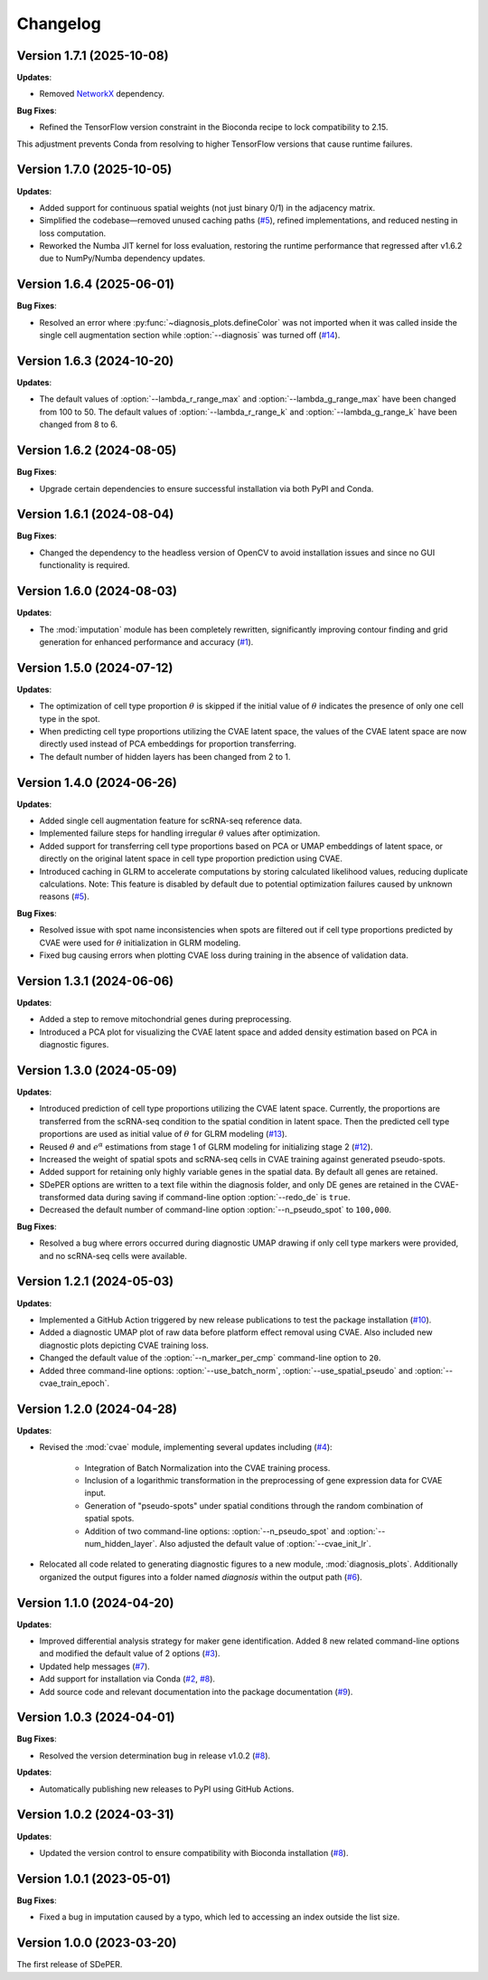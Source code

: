 Changelog
=========

Version 1.7.1 (2025-10-08)
--------------------------

**Updates**:

* Removed `NetworkX <https://networkx.org/>`_ dependency.

**Bug Fixes**:

* Refined the TensorFlow version constraint in the Bioconda recipe to lock compatibility to 2.15.
This adjustment prevents Conda from resolving to higher TensorFlow versions that cause runtime failures.


Version 1.7.0 (2025-10-05)
--------------------------

**Updates**:

* Added support for continuous spatial weights (not just binary 0/1) in the adjacency matrix.

* Simplified the codebase—removed unused caching paths (`#5 <https://github.com/az7jh2/SDePER/issues/5>`_), refined implementations, and reduced nesting in loss computation.

* Reworked the Numba JIT kernel for loss evaluation, restoring the runtime performance that regressed after v1.6.2 due to NumPy/Numba dependency updates.


Version 1.6.4 (2025-06-01)
--------------------------

**Bug Fixes**:

* Resolved an error where :py:func:`~diagnosis_plots.defineColor` was not imported when it was called inside the single cell augmentation section while :option:`--diagnosis` was turned off (`#14 <https://github.com/az7jh2/SDePER/issues/14>`_).


Version 1.6.3 (2024-10-20)
--------------------------

**Updates**:

* The default values of :option:`--lambda_r_range_max` and :option:`--lambda_g_range_max` have been changed from 100 to 50. The default values of :option:`--lambda_r_range_k` and :option:`--lambda_g_range_k` have been changed from 8 to 6.


Version 1.6.2 (2024-08-05)
--------------------------

**Bug Fixes**:

* Upgrade certain dependencies to ensure successful installation via both PyPI and Conda.


Version 1.6.1 (2024-08-04)
--------------------------

**Bug Fixes**:

* Changed the dependency to the headless version of OpenCV to avoid installation issues and since no GUI functionality is required.


Version 1.6.0 (2024-08-03)
--------------------------

**Updates**:

* The :mod:`imputation` module has been completely rewritten, significantly improving contour finding and grid generation for enhanced performance and accuracy (`#1 <https://github.com/az7jh2/SDePER/issues/1>`_).


Version 1.5.0 (2024-07-12)
--------------------------

**Updates**:

* The optimization of cell type proportion :math:`\theta` is skipped if the initial value of :math:`\theta` indicates the presence of only one cell type in the spot.

* When predicting cell type proportions utilizing the CVAE latent space, the values of the CVAE latent space are now directly used instead of PCA embeddings for proportion transferring.

* The default number of hidden layers has been changed from 2 to 1.


Version 1.4.0 (2024-06-26)
--------------------------

**Updates**:

* Added single cell augmentation feature for scRNA-seq reference data.

* Implemented failure steps for handling irregular :math:`\theta` values after optimization.

* Added support for transferring cell type proportions based on PCA or UMAP embeddings of latent space, or directly on the original latent space in cell type proportion prediction using CVAE.

* Introduced caching in GLRM to accelerate computations by storing calculated likelihood values, reducing duplicate calculations. Note: This feature is disabled by default due to potential optimization failures caused by unknown reasons (`#5 <https://github.com/az7jh2/SDePER/issues/5>`_).

**Bug Fixes**:

* Resolved issue with spot name inconsistencies when spots are filtered out if cell type proportions predicted by CVAE were used for :math:`\theta` initialization in GLRM modeling.

* Fixed bug causing errors when plotting CVAE loss during training in the absence of validation data.


Version 1.3.1 (2024-06-06)
--------------------------

**Updates**:

* Added a step to remove mitochondrial genes during preprocessing.

* Introduced a PCA plot for visualizing the CVAE latent space and added density estimation based on PCA in diagnostic figures.


Version 1.3.0 (2024-05-09)
--------------------------

**Updates**:

* Introduced prediction of cell type proportions utilizing the CVAE latent space. Currently, the proportions are transferred from the scRNA-seq condition to the spatial condition in latent space. Then the predicted cell type proportions are used as initial value of :math:`\theta` for GLRM modeling (`#13 <https://github.com/az7jh2/SDePER/issues/13>`_).

* Reused :math:`\theta` and :math:`e^{\alpha}` estimations from stage 1 of GLRM modeling for initializing stage 2 (`#12 <https://github.com/az7jh2/SDePER/issues/12>`_).

* Increased the weight of spatial spots and scRNA-seq cells in CVAE training against generated pseudo-spots.

* Added support for retaining only highly variable genes in the spatial data. By default all genes are retained.

* SDePER options are written to a text file within the diagnosis folder, and only DE genes are retained in the CVAE-transformed data during saving if command-line option :option:`--redo_de` is ``true``.

* Decreased the default number of command-line option :option:`--n_pseudo_spot` to ``100,000``.


**Bug Fixes**:

* Resolved a bug where errors occurred during diagnostic UMAP drawing if only cell type markers were provided, and no scRNA-seq cells were available.


Version 1.2.1 (2024-05-03)
--------------------------

**Updates**:

* Implemented a GitHub Action triggered by new release publications to test the package installation (`#10 <https://github.com/az7jh2/SDePER/issues/10>`_).

* Added a diagnostic UMAP plot of raw data before platform effect removal using CVAE. Also included new diagnostic plots depicting CVAE training loss.

* Changed the default value of the :option:`--n_marker_per_cmp` command-line option to ``20``.

* Added three command-line options: :option:`--use_batch_norm`, :option:`--use_spatial_pseudo` and :option:`--cvae_train_epoch`.


Version 1.2.0 (2024-04-28)
--------------------------

**Updates**:

* Revised the :mod:`cvae` module, implementing several updates including (`#4 <https://github.com/az7jh2/SDePER/issues/4>`_):

   * Integration of Batch Normalization into the CVAE training process.
   * Inclusion of a logarithmic transformation in the preprocessing of gene expression data for CVAE input.
   * Generation of "pseudo-spots" under spatial conditions through the random combination of spatial spots.
   * Addition of two command-line options: :option:`--n_pseudo_spot` and :option:`--num_hidden_layer`. Also adjusted the default value of :option:`--cvae_init_lr`.

* Relocated all code related to generating diagnostic figures to a new module, :mod:`diagnosis_plots`. Additionally organized the output figures into a folder named `diagnosis` within the output path (`#6 <https://github.com/az7jh2/SDePER/issues/6>`_).


Version 1.1.0 (2024-04-20)
--------------------------

**Updates**:

* Improved differential analysis strategy for maker gene identification. Added 8 new related command-line options and modified the default value of 2 options (`#3 <https://github.com/az7jh2/SDePER/issues/3>`_).

* Updated help messages (`#7 <https://github.com/az7jh2/SDePER/issues/7>`_).

* Add support for installation via Conda (`#2 <https://github.com/az7jh2/SDePER/issues/2>`_, `#8 <https://github.com/az7jh2/SDePER/issues/8>`_).

* Add source code and relevant documentation into the package documentation (`#9 <https://github.com/az7jh2/SDePER/issues/9>`_).



Version 1.0.3 (2024-04-01)
--------------------------

**Bug Fixes**:

* Resolved the version determination bug in release v1.0.2 (`#8 <https://github.com/az7jh2/SDePER/issues/8>`_).

**Updates**:

* Automatically publishing new releases to PyPI using GitHub Actions.



Version 1.0.2 (2024-03-31)
--------------------------

**Updates**:

* Updated the version control to ensure compatibility with Bioconda installation (`#8 <https://github.com/az7jh2/SDePER/issues/8>`_).



Version 1.0.1 (2023-05-01)
--------------------------

**Bug Fixes**:

* Fixed a bug in imputation caused by a typo, which led to accessing an index outside the list size.



Version 1.0.0 (2023-03-20)
--------------------------

The first release of SDePER.